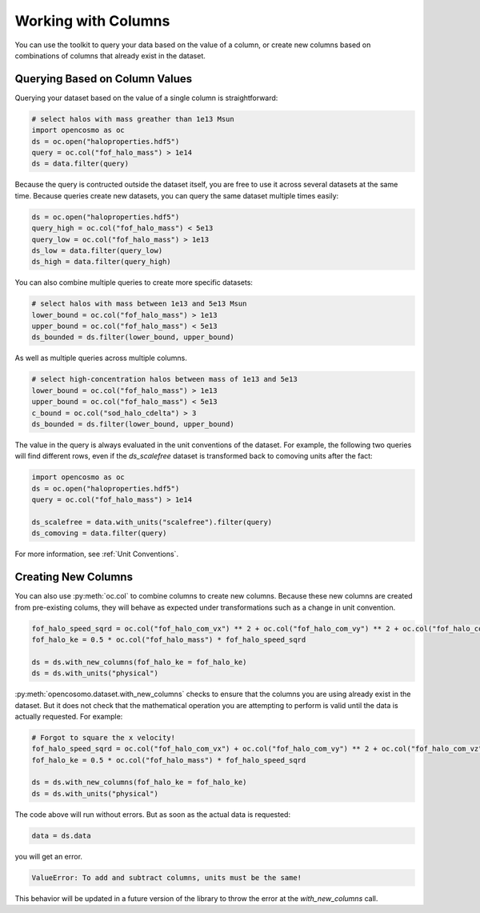 Working with Columns
====================

You can use the toolkit to query your data based on the value of a column, or create new columns based on combinations of columns that already exist in the dataset.

Querying Based on Column Values
-------------------------------

Querying your dataset based on the value of a single column is straightforward:

.. code-block:: python

   # select halos with mass greather than 1e13 Msun
   import opencosmo as oc
   ds = oc.open("haloproperties.hdf5")
   query = oc.col("fof_halo_mass") > 1e14
   ds = data.filter(query)

Because the query is contructed outside the dataset itself, you are free to use it across several datasets at the same time. Because queries create new datasets, you can query the same dataset multiple times easily:

.. code-block:: python

   ds = oc.open("haloproperties.hdf5")
   query_high = oc.col("fof_halo_mass") < 5e13
   query_low = oc.col("fof_halo_mass") > 1e13
   ds_low = data.filter(query_low)
   ds_high = data.filter(query_high)

You can also combine multiple queries to create more specific datasets:

.. code-block:: python

   # select halos with mass between 1e13 and 5e13 Msun
   lower_bound = oc.col("fof_halo_mass") > 1e13
   upper_bound = oc.col("fof_halo_mass") < 5e13
   ds_bounded = ds.filter(lower_bound, upper_bound)

As well as multiple queries across multiple columns.

.. code-block:: python

   # select high-concentration halos between mass of 1e13 and 5e13 
   lower_bound = oc.col("fof_halo_mass") > 1e13
   upper_bound = oc.col("fof_halo_mass") < 5e13
   c_bound = oc.col("sod_halo_cdelta") > 3
   ds_bounded = ds.filter(lower_bound, upper_bound)

The value in the query is always evaluated in the unit conventions of the dataset. For example, the following two queries will find different rows, even if the `ds_scalefree` dataset is transformed back to comoving units after the fact:

.. code-block:: python

   import opencosmo as oc
   ds = oc.open("haloproperties.hdf5")
   query = oc.col("fof_halo_mass") > 1e14

   ds_scalefree = data.with_units("scalefree").filter(query)
   ds_comoving = data.filter(query)


For more information, see :ref:`Unit Conventions`.


Creating New Columns
--------------------

You can also use :py:meth:`oc.col` to combine columns to create new columns. Because these new columns are created from pre-existing colums, they will behave as expected under transformations such as a change in unit convention.

.. code-block:: python

   fof_halo_speed_sqrd = oc.col("fof_halo_com_vx") ** 2 + oc.col("fof_halo_com_vy") ** 2 + oc.col("fof_halo_com_vz") ** 2
   fof_halo_ke = 0.5 * oc.col("fof_halo_mass") * fof_halo_speed_sqrd
   
   ds = ds.with_new_columns(fof_halo_ke = fof_halo_ke)
   ds = ds.with_units("physical")

:py:meth:`opencosomo.dataset.with_new_columns` checks to ensure that the columns you are using already exist in the dataset. But it does not check that the mathematical operation you are attempting to perform is valid until the data is actually requested. For example:

.. code-block:: python

   # Forgot to square the x velocity!
   fof_halo_speed_sqrd = oc.col("fof_halo_com_vx") + oc.col("fof_halo_com_vy") ** 2 + oc.col("fof_halo_com_vz") ** 2
   fof_halo_ke = 0.5 * oc.col("fof_halo_mass") * fof_halo_speed_sqrd
   
   ds = ds.with_new_columns(fof_halo_ke = fof_halo_ke)
   ds = ds.with_units("physical")

The code above will run without errors. But as soon as the actual data is requested:

.. code-block:: python

   data = ds.data


you will get an error. 

.. code-block:: text

        ValueError: To add and subtract columns, units must be the same!

This behavior will be updated in a future version of the library to throw the error at the `with_new_columns` call.
